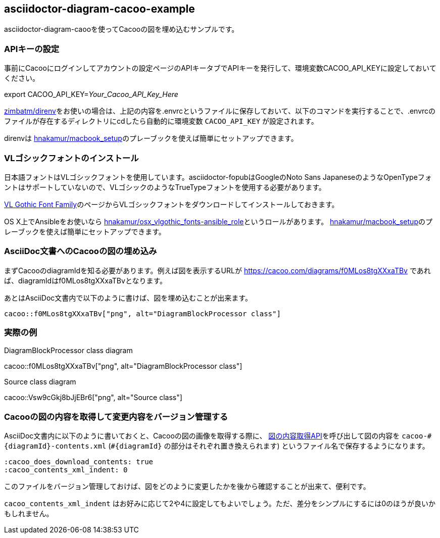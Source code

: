 == asciidoctor-diagram-cacoo-example

:cacoo_does_download_contents: true
:cacoo_contents_xml_indent: 0

asciidoctor-diagram-caooを使ってCacooの図を埋め込むサンプルです。

=== APIキーの設定

事前にCacooにログインしてアカウントの設定ページのAPIキータブでAPIキーを発行して、環境変数CACOO_API_KEYに設定しておいてください。

export CACOO_API_KEY=_Your_Cacoo_API_Key_Here_

https://github.com/zimbatm/direnv[zimbatm/direnv]をお使いの場合は、上記の内容を.envrcというファイルに保存しておいて、以下のコマンドを実行することで、.envrcのファイルが存在するディレクトリにcdしたら自動的に環境変数 `CACOO_API_KEY` が設定されます。

direnvは https://github.com/hnakamur/macbook_setup[hnakamur/macbook_setup]のプレーブックを使えば簡単にセットアップできます。

=== VLゴシックフォントのインストール

日本語フォントはVLゴシックフォントを使用しています。asciidoctor-fopubはGoogleのNoto Sans JapaneseのようなOpenTypeフォントはサポートしていないので、VLゴシックのようなTrueTypeフォントを使用する必要があります。

http://vlgothic.dicey.org/download.html[VL Gothic Font Family]のページからVLゴシックフォントをダウンロードしてインストールしておきます。

OS X上でAnsibleをお使いなら
https://github.com/hnakamur/osx_vlgothic_fonts-ansible_role[hnakamur/osx_vlgothic_fonts-ansible_role]というロールがあります。
https://github.com/hnakamur/macbook_setup[hnakamur/macbook_setup]のプレーブックを使えば簡単にセットアップできます。

=== AsciiDoc文書へのCacooの図の埋め込み

まずCacooのdiagramIdを知る必要があります。例えば図を表示するURLが
https://cacoo.com/diagrams/f0MLos8tgXXxaTBv
であれば、diagramIdはf0MLos8tgXXxaTBvとなります。

あとはAsciiDoc文書内で以下のように書けば、図を埋め込むことが出来ます。

----
cacoo::f0MLos8tgXXxaTBv["png", alt="DiagramBlockProcessor class"]
----

=== 実際の例

.DiagramBlockProcessor class diagram
cacoo::f0MLos8tgXXxaTBv["png", alt="DiagramBlockProcessor class"]

.Source class diagram
cacoo::Vsw9cGkj8bJjEBr6["png", alt="Source class"]

=== Cacooの図の内容を取得して変更内容をバージョン管理する

AsciiDoc文書内に以下のように書いておくと、Cacooの図の画像を取得する際に、 https://cacoo.com/lang/ja/api_diagram_contents[図の内容取得API]を呼び出して図の内容を `cacoo-\#{diagramId}-contents.xml` (`#{diagramId}` の部分はそれぞれ置き換えられます) というファイル名で保存するようになります。

----
:cacoo_does_download_contents: true
:cacoo_contents_xml_indent: 0
----

このファイルをバージョン管理しておけば、図をどのように変更したかを後から確認することが出来て、便利です。


`cacoo_contents_xml_indent` はお好みに応じて2や4に設定してもよいでしょう。ただ、差分をシンプルにするには0のほうが良いかもしれません。
